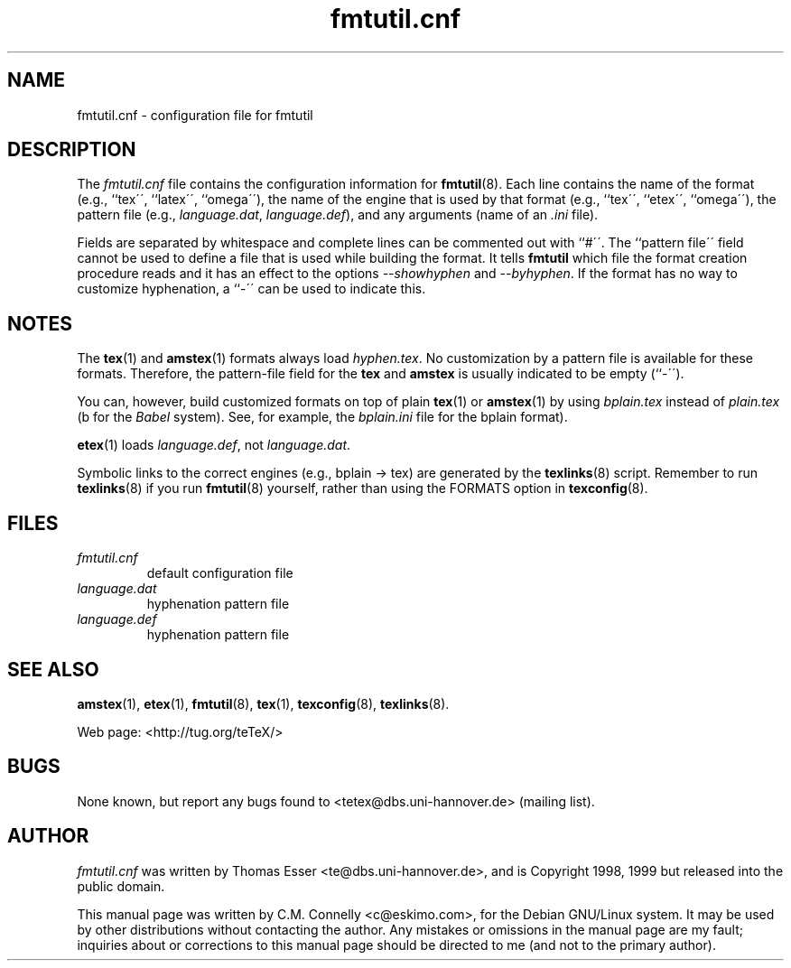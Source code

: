.TH "fmtutil\&.cnf" "5" "October 2000" "teTeX" "teTeX" 
.PP 
.SH "NAME" 
fmtutil\&.cnf \- configuration file for fmtutil
.PP 
.SH "DESCRIPTION" 
.PP 
The \fIfmtutil\&.cnf\fP file contains the configuration information
for \fBfmtutil\fP(8)\&.  Each line contains the name of the format
(e\&.g\&., ``tex\'\', ``latex\'\', ``omega\'\'), the name of the engine that
is used by that format (e\&.g\&., ``tex\'\', ``etex\'\', ``omega\'\'), the pattern
file (e\&.g\&., \fIlanguage\&.dat\fP, \fIlanguage\&.def\fP), and any
arguments (name of an \fI\&.ini\fP file)\&.  
.PP 
Fields are separated by whitespace\& and complete lines can be commented
out with ``#\'\'\&.  The ``pattern file\'\' field cannot be used to
define a file that is used while building the format\&.
It tells \fBfmtutil\fP which file the
format creation procedure reads\& and it has an effect to the options
\fI--showhyphen\fP and \fI--byhyphen\fP\&.
If the format has no way to
customize hyphenation, a ``-\'\' can be used to indicate this\&.
.PP 
.SH "NOTES" 
.PP 
The \fBtex\fP(1) and \fBamstex\fP(1) formats always load
\fIhyphen\&.tex\fP\&.  No customization by a pattern file is available
for these formats\&. Therefore, the pattern-file field for the
\fBtex\fP and \fBamstex\fP is usually indicated to be empty (``-\'\')\&.
.PP 
You can, however, build customized formats on top of plain
\fBtex\fP(1) or \fBamstex\fP(1) by using \fIbplain\&.tex\fP instead of
\fIplain\&.tex\fP (b for the \fIBabel\fP system). See, for example,
the \fIbplain\&.ini\fP file for the bplain format)\&.
.PP 
\fBetex\fP(1) loads \fIlanguage\&.def\fP, not
\fIlanguage\&.dat\fP\&.
.PP 
Symbolic links to the correct engines (e\&.g\&., bplain -> tex)
are generated by the \fBtexlinks\fP(8) script\&.   Remember to run
\fBtexlinks\fP(8) if you run \fBfmtutil\fP(8) yourself, rather
than using the FORMATS option in \fBtexconfig\fP(8)\&.
.PP 
.SH "FILES" 
.PP 
.IP "\fIfmtutil\&.cnf\fP" 
default configuration file
.IP "\fIlanguage\&.dat\fP" 
hyphenation pattern file
.IP "\fIlanguage\&.def\fP" 
hyphenation pattern file
.PP 
.SH "SEE ALSO" 
.PP 
\fBamstex\fP(1), \fBetex\fP(1), \fBfmtutil\fP(8),
\fBtex\fP(1), \fBtexconfig\fP(8), \fBtexlinks\fP(8)\&.
.PP 
Web page: <http://tug\&.org/teTeX/>
.PP 
.SH "BUGS" 
.PP 
None known, but report any bugs found to <tetex@dbs\&.uni-hannover\&.de> (mailing list)\&.
.PP 
.SH "AUTHOR" 
.PP 
\fIfmtutil\&.cnf\fP was written by Thomas Esser 
<te@dbs\&.uni-hannover\&.de>, and is Copyright 1998,
1999 but released into the public domain\&.
.PP 
This manual page was written by C\&.M\&. Connelly
<c@eskimo\&.com>, for
the Debian GNU/Linux system\&.  It may be used by other distributions
without contacting the author\&.  Any mistakes or omissions in the
manual page are my fault; inquiries about or corrections to this
manual page should be directed to me (and not to the primary author)\&.
